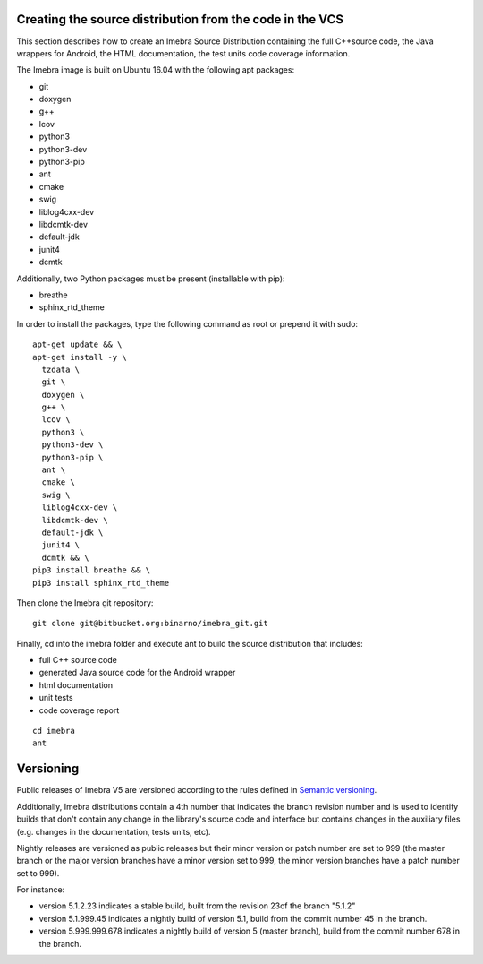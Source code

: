 .. _build-distribution-label:

Creating the source distribution from the code in the VCS
=========================================================

This section describes how to create an Imebra Source Distribution containing the full
C++source code, the Java wrappers for Android, the HTML documentation, the test units code coverage
information.

The Imebra image is built on Ubuntu 16.04 with the following apt packages:

- git
- doxygen
- g++
- lcov
- python3
- python3-dev
- python3-pip
- ant
- cmake
- swig
- liblog4cxx-dev
- libdcmtk-dev
- default-jdk
- junit4
- dcmtk

Additionally, two Python packages must be present (installable with pip):

- breathe
- sphinx_rtd_theme

In order to install the packages, type the following command as root or prepend it with sudo:
::

    apt-get update && \
    apt-get install -y \
      tzdata \
      git \
      doxygen \
      g++ \
      lcov \
      python3 \
      python3-dev \
      python3-pip \
      ant \
      cmake \
      swig \
      liblog4cxx-dev \
      libdcmtk-dev \
      default-jdk \
      junit4 \
      dcmtk && \
    pip3 install breathe && \
    pip3 install sphinx_rtd_theme


Then clone the Imebra git repository:
::

    git clone git@bitbucket.org:binarno/imebra_git.git

Finally, cd into the imebra folder and execute ant to build the source distribution that includes:

- full C++ source code
- generated Java source code for the Android wrapper
- html documentation
- unit tests
- code coverage report

::

    cd imebra
    ant


Versioning
==========

Public releases of Imebra V5 are versioned according to the rules defined in `Semantic versioning <http://semver.org/>`_.

Additionally, Imebra distributions contain a 4th number that indicates the branch revision number and is used to identify
builds that don't contain any change in the library's source code and interface but contains changes in the auxiliary files (e.g.
changes in the documentation, tests units, etc).

Nightly releases are versioned as public releases but their minor version or patch number are set to 999 (the master branch
or the major version branches have a minor version set to 999, the minor version branches have a patch number set to 999).

For instance:

- version 5.1.2.23 indicates a stable build, built from the revision 23of the branch "5.1.2"
- version 5.1.999.45 indicates a nightly build of version 5.1, build from the commit number 45 in the branch.
- version 5.999.999.678 indicates a nightly build of version 5 (master branch), build from the commit number 678 in the branch.

